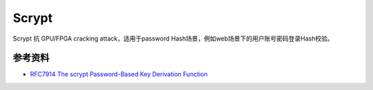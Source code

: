 Scrypt
=======

Scrypt 抗 GPU/FPGA cracking attack，适用于password Hash场景，例如web场景下的用户账号密码登录Hash校验。


参考资料
--------

- `RFC7914 The scrypt Password-Based Key Derivation Function <https://www.rfc-editor.org/rfc/rfc7914.html>`_
